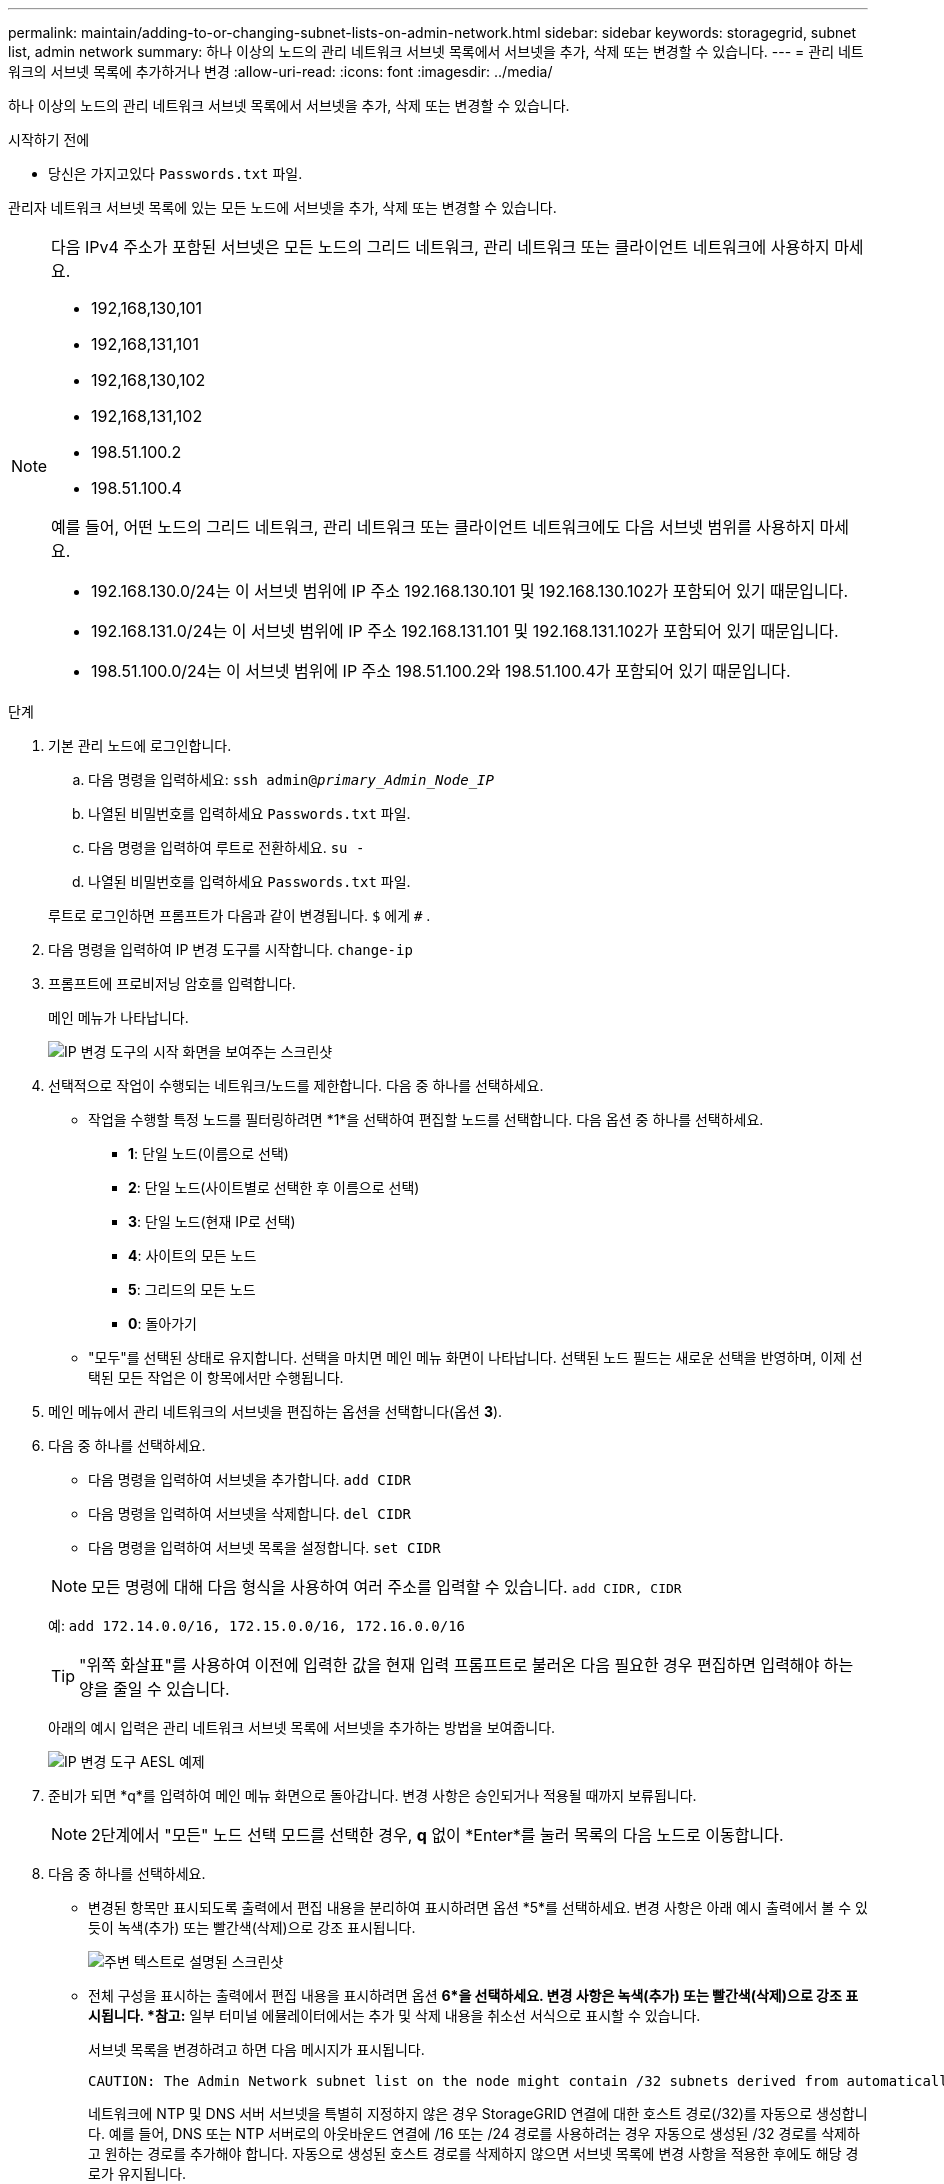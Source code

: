 ---
permalink: maintain/adding-to-or-changing-subnet-lists-on-admin-network.html 
sidebar: sidebar 
keywords: storagegrid, subnet list, admin network 
summary: 하나 이상의 노드의 관리 네트워크 서브넷 목록에서 서브넷을 추가, 삭제 또는 변경할 수 있습니다. 
---
= 관리 네트워크의 서브넷 목록에 추가하거나 변경
:allow-uri-read: 
:icons: font
:imagesdir: ../media/


[role="lead"]
하나 이상의 노드의 관리 네트워크 서브넷 목록에서 서브넷을 추가, 삭제 또는 변경할 수 있습니다.

.시작하기 전에
* 당신은 가지고있다 `Passwords.txt` 파일.


관리자 네트워크 서브넷 목록에 있는 모든 노드에 서브넷을 추가, 삭제 또는 변경할 수 있습니다.

[NOTE]
====
다음 IPv4 주소가 포함된 서브넷은 모든 노드의 그리드 네트워크, 관리 네트워크 또는 클라이언트 네트워크에 사용하지 마세요.

* 192,168,130,101
* 192,168,131,101
* 192,168,130,102
* 192,168,131,102
* 198.51.100.2
* 198.51.100.4


예를 들어, 어떤 노드의 그리드 네트워크, 관리 네트워크 또는 클라이언트 네트워크에도 다음 서브넷 범위를 사용하지 마세요.

* 192.168.130.0/24는 이 서브넷 범위에 IP 주소 192.168.130.101 및 192.168.130.102가 포함되어 있기 때문입니다.
* 192.168.131.0/24는 이 서브넷 범위에 IP 주소 192.168.131.101 및 192.168.131.102가 포함되어 있기 때문입니다.
* 198.51.100.0/24는 이 서브넷 범위에 IP 주소 198.51.100.2와 198.51.100.4가 포함되어 있기 때문입니다.


====
.단계
. 기본 관리 노드에 로그인합니다.
+
.. 다음 명령을 입력하세요: `ssh admin@_primary_Admin_Node_IP_`
.. 나열된 비밀번호를 입력하세요 `Passwords.txt` 파일.
.. 다음 명령을 입력하여 루트로 전환하세요. `su -`
.. 나열된 비밀번호를 입력하세요 `Passwords.txt` 파일.


+
루트로 로그인하면 프롬프트가 다음과 같이 변경됩니다. `$` 에게 `#` .

. 다음 명령을 입력하여 IP 변경 도구를 시작합니다. `change-ip`
. 프롬프트에 프로비저닝 암호를 입력합니다.
+
메인 메뉴가 나타납니다.

+
image::../media/change_ip_tool_main_menu.png[IP 변경 도구의 시작 화면을 보여주는 스크린샷]

. 선택적으로 작업이 수행되는 네트워크/노드를 제한합니다.  다음 중 하나를 선택하세요.
+
** 작업을 수행할 특정 노드를 필터링하려면 *1*을 선택하여 편집할 노드를 선택합니다.  다음 옵션 중 하나를 선택하세요.
+
*** *1*: 단일 노드(이름으로 선택)
*** *2*: 단일 노드(사이트별로 선택한 후 이름으로 선택)
*** *3*: 단일 노드(현재 IP로 선택)
*** *4*: 사이트의 모든 노드
*** *5*: 그리드의 모든 노드
*** *0*: 돌아가기


** "모두"를 선택된 상태로 유지합니다.  선택을 마치면 메인 메뉴 화면이 나타납니다.  선택된 노드 필드는 새로운 선택을 반영하며, 이제 선택된 모든 작업은 이 항목에서만 수행됩니다.


. 메인 메뉴에서 관리 네트워크의 서브넷을 편집하는 옵션을 선택합니다(옵션 *3*).
. 다음 중 하나를 선택하세요.
+
--
** 다음 명령을 입력하여 서브넷을 추가합니다. `add CIDR`
** 다음 명령을 입력하여 서브넷을 삭제합니다. `del CIDR`
** 다음 명령을 입력하여 서브넷 목록을 설정합니다. `set CIDR`


--
+
--

NOTE: 모든 명령에 대해 다음 형식을 사용하여 여러 주소를 입력할 수 있습니다. `add CIDR, CIDR`

예: `add 172.14.0.0/16, 172.15.0.0/16, 172.16.0.0/16`


TIP: "위쪽 화살표"를 사용하여 이전에 입력한 값을 현재 입력 프롬프트로 불러온 다음 필요한 경우 편집하면 입력해야 하는 양을 줄일 수 있습니다.

아래의 예시 입력은 관리 네트워크 서브넷 목록에 서브넷을 추가하는 방법을 보여줍니다.

image::../media/change_ip_tool_aesl_sample_input.gif[IP 변경 도구 AESL 예제]

--
. 준비가 되면 *q*를 입력하여 메인 메뉴 화면으로 돌아갑니다.  변경 사항은 승인되거나 적용될 때까지 보류됩니다.
+

NOTE: 2단계에서 "모든" 노드 선택 모드를 선택한 경우, *q* 없이 *Enter*를 눌러 목록의 다음 노드로 이동합니다.

. 다음 중 하나를 선택하세요.
+
** 변경된 항목만 표시되도록 출력에서 편집 내용을 분리하여 표시하려면 옵션 *5*를 선택하세요.  변경 사항은 아래 예시 출력에서 볼 수 있듯이 녹색(추가) 또는 빨간색(삭제)으로 강조 표시됩니다.
+
image::../media/change_ip_tool_aesl_sample_output.png[주변 텍스트로 설명된 스크린샷]

** 전체 구성을 표시하는 출력에서 편집 내용을 표시하려면 옵션 *6*을 선택하세요.  변경 사항은 녹색(추가) 또는 빨간색(삭제)으로 강조 표시됩니다.  *참고:* 일부 터미널 에뮬레이터에서는 추가 및 삭제 내용을 취소선 서식으로 표시할 수 있습니다.
+
서브넷 목록을 변경하려고 하면 다음 메시지가 표시됩니다.

+
[listing]
----
CAUTION: The Admin Network subnet list on the node might contain /32 subnets derived from automatically applied routes that aren't persistent. Host routes (/32 subnets) are applied automatically if the IP addresses provided for external services such as NTP or DNS aren't reachable using default StorageGRID routing, but are reachable using a different interface and gateway. Making and applying changes to the subnet list will make all automatically applied subnets persistent. If you don't want that to happen, delete the unwanted subnets before applying changes. If you know that all /32 subnets in the list were added intentionally, you can ignore this caution.
----
+
네트워크에 NTP 및 DNS 서버 서브넷을 특별히 지정하지 않은 경우 StorageGRID 연결에 대한 호스트 경로(/32)를 자동으로 생성합니다.  예를 들어, DNS 또는 NTP 서버로의 아웃바운드 연결에 /16 또는 /24 경로를 사용하려는 경우 자동으로 생성된 /32 경로를 삭제하고 원하는 경로를 추가해야 합니다.  자동으로 생성된 호스트 경로를 삭제하지 않으면 서브넷 목록에 변경 사항을 적용한 후에도 해당 경로가 유지됩니다.



+

NOTE: 자동으로 검색된 호스트 경로를 사용할 수는 있지만 일반적으로 연결을 보장하려면 DNS 및 NTP 경로를 수동으로 구성해야 합니다.

. 모든 단계적 변경 사항을 검증하려면 옵션 *7*을 선택하세요.
+
이 검증은 중복되는 서브넷을 사용하는 등 그리드, 관리자 및 클라이언트 네트워크에 대한 규칙이 준수되는지 확인합니다.

. 선택적으로, *8* 옵션을 선택하여 모든 단계적 변경 사항을 저장하고 나중에 다시 돌아와 변경 작업을 계속할 수 있습니다.
+
이 옵션을 사용하면 적용되지 않은 변경 사항을 잃지 않고 IP 변경 도구를 종료하고 나중에 다시 시작할 수 있습니다.

. 다음 중 하나를 수행하세요.
+
** 새 네트워크 구성을 저장하거나 적용하지 않고 모든 변경 사항을 지우려면 옵션 *9*를 선택하세요.
** 변경 사항을 적용하고 새로운 네트워크 구성을 프로비저닝할 준비가 되었다면 옵션 *10*을 선택하세요.  프로비저닝 중에 출력에는 다음 예제 출력과 같이 업데이트가 적용되는 상태가 표시됩니다.
+
[listing]
----
Generating new grid networking description file...

Running provisioning...

Updating grid network configuration on Name
----


. Grid Manager에서 새로운 복구 패키지를 다운로드하세요.
+
.. *유지관리* > *시스템* > *복구 패키지*를 선택하세요.
.. 프로비저닝 암호를 입력하세요.



